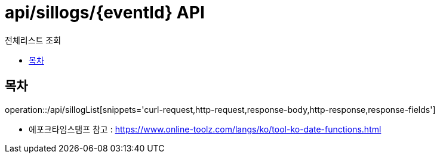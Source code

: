 = api/sillogs/{eventId} API
:toc: left
:toclevels: 3
:toc-title: 전체리스트 조회
:doctype: book
:icons: font
:source-highlighter: highlightjs

== 목차

operation::/api/sillogList[snippets='curl-request,http-request,response-body,http-response,response-fields']

- 에포크타임스탬프 참고 : https://www.online-toolz.com/langs/ko/tool-ko-date-functions.html


